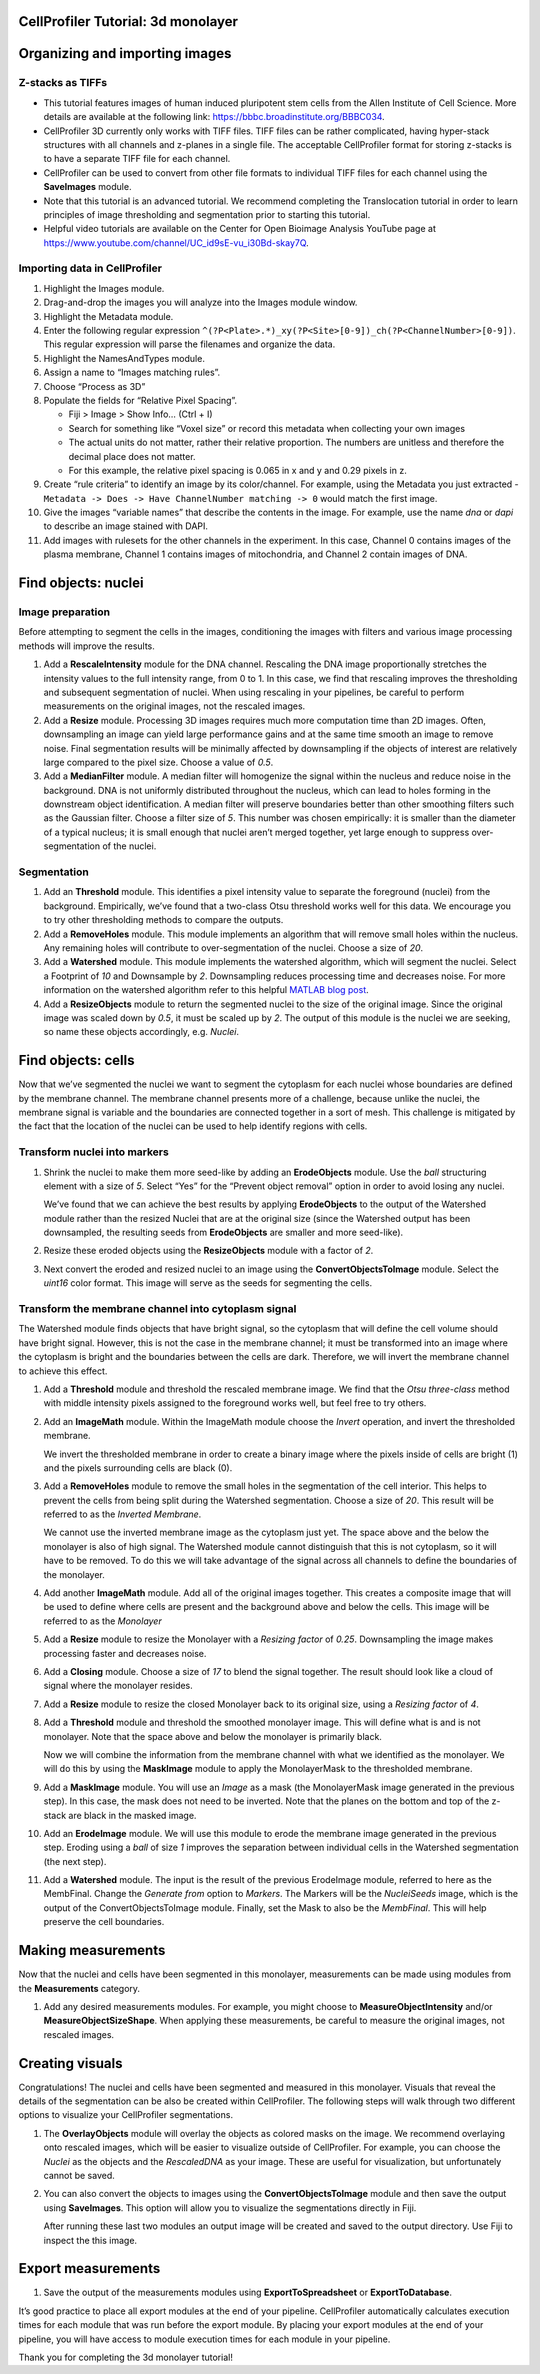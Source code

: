 CellProfiler Tutorial: 3d monolayer
===================================

Organizing and importing images
===============================

Z-stacks as TIFFs
-----------------

-  This tutorial features images of human induced pluripotent stem cells
   from the Allen Institute of Cell Science. More details are available
   at the following link: https://bbbc.broadinstitute.org/BBBC034.
-  CellProfiler 3D currently only works with TIFF files. TIFF files can
   be rather complicated, having hyper-stack structures with all
   channels and z-planes in a single file. The acceptable CellProfiler
   format for storing z-stacks is to have a separate TIFF file for each
   channel.
-  CellProfiler can be used to convert from other file formats to
   individual TIFF files for each channel using the **SaveImages**
   module.
-  Note that this tutorial is an advanced tutorial. We recommend
   completing the Translocation tutorial in order to learn principles of
   image thresholding and segmentation prior to starting this tutorial.
-  Helpful video tutorials are available on the Center for Open Bioimage
   Analysis YouTube page at
   https://www.youtube.com/channel/UC_id9sE-vu_i30Bd-skay7Q.

Importing data in CellProfiler
------------------------------

1.  Highlight the Images module.
2.  Drag-and-drop the images you will analyze into the Images module
    window.
3.  Highlight the Metadata module.
4.  Enter the following regular expression
    ``^(?P<Plate>.*)_xy(?P<Site>[0-9])_ch(?P<ChannelNumber>[0-9])``.
    This regular expression will parse the filenames and organize the
    data.
5.  Highlight the NamesAndTypes module.
6.  Assign a name to “Images matching rules”.
7.  Choose “Process as 3D”
8.  Populate the fields for “Relative Pixel Spacing”.

    -  Fiji > Image > Show Info… (Ctrl + I)
    -  Search for something like “Voxel size” or record this metadata
       when collecting your own images
    -  The actual units do not matter, rather their relative proportion.
       The numbers are unitless and therefore the decimal place does not
       matter.
    -  For this example, the relative pixel spacing is 0.065 in x and y
       and 0.29 pixels in z.

9.  Create “rule criteria” to identify an image by its color/channel.
    For example, using the Metadata you just extracted -
    ``Metadata -> Does -> Have ChannelNumber matching -> 0`` would match
    the first image.
10. Give the images “variable names” that describe the contents in the
    image. For example, use the name *dna* or *dapi* to describe an
    image stained with DAPI.
11. Add images with rulesets for the other channels in the experiment.
    In this case, Channel 0 contains images of the plasma membrane,
    Channel 1 contains images of mitochondria, and Channel 2 contain
    images of DNA.

Find objects: nuclei
====================

Image preparation
-----------------

Before attempting to segment the cells in the images, conditioning the
images with filters and various image processing methods will improve
the results.

1. Add a **RescaleIntensity** module for the DNA channel. Rescaling the
   DNA image proportionally stretches the intensity values to the full
   intensity range, from 0 to 1. In this case, we find that rescaling
   improves the thresholding and subsequent segmentation of nuclei. When
   using rescaling in your pipelines, be careful to perform measurements
   on the original images, not the rescaled images.

   .. raw:: html

      <p align="center">

2. Add a **Resize** module. Processing 3D images requires much more
   computation time than 2D images. Often, downsampling an image can
   yield large performance gains and at the same time smooth an image to
   remove noise. Final segmentation results will be minimally affected
   by downsampling if the objects of interest are relatively large
   compared to the pixel size. Choose a value of *0.5*.

   .. raw:: html

      <p align="center">

   .. raw:: html

      </p>

3. Add a **MedianFilter** module. A median filter will homogenize the
   signal within the nucleus and reduce noise in the background. DNA is
   not uniformly distributed throughout the nucleus, which can lead to
   holes forming in the downstream object identification. A median
   filter will preserve boundaries better than other smoothing filters
   such as the Gaussian filter. Choose a filter size of *5*. This number
   was chosen empirically: it is smaller than the diameter of a typical
   nucleus; it is small enough that nuclei aren’t merged together, yet
   large enough to suppress over-segmentation of the nuclei.

   .. raw:: html

      <p align="center">

   .. raw:: html

      </p>

Segmentation
------------

1. Add an **Threshold** module. This identifies a pixel intensity value
   to separate the foreground (nuclei) from the background. Empirically,
   we’ve found that a two-class Otsu threshold works well for this data.
   We encourage you to try other thresholding methods to compare the
   outputs.

   .. raw:: html

      <p align="center">

   .. raw:: html

      </p>

2. Add a **RemoveHoles** module. This module implements an algorithm
   that will remove small holes within the nucleus. Any remaining holes
   will contribute to over-segmentation of the nuclei. Choose a size of
   *20*.

   .. raw:: html

      <p align="center">

   .. raw:: html

      </p>

3. Add a **Watershed** module. This module implements the watershed
   algorithm, which will segment the nuclei. Select a Footprint of *10*
   and Downsample by *2*. Downsampling reduces processing time and
   decreases noise. For more information on the watershed algorithm
   refer to this helpful `MATLAB blog
   post <https://www.mathworks.com/company/newsletters/articles/the-watershed-transform-strategies-for-image-segmentation.html>`__.

   .. raw:: html

      <p align="center">

   .. raw:: html

      </p>

4. Add a **ResizeObjects** module to return the segmented nuclei to the
   size of the original image. Since the original image was scaled down
   by *0.5*, it must be scaled up by *2*. The output of this module is
   the nuclei we are seeking, so name these objects accordingly,
   e.g. *Nuclei*.

   .. raw:: html

      <p align="center">

   .. raw:: html

      </p>

Find objects: cells
===================

Now that we’ve segmented the nuclei we want to segment the cytoplasm for
each nuclei whose boundaries are defined by the membrane channel. The
membrane channel presents more of a challenge, because unlike the
nuclei, the membrane signal is variable and the boundaries are connected
together in a sort of mesh. This challenge is mitigated by the fact that
the location of the nuclei can be used to help identify regions with
cells.

Transform nuclei into markers
-----------------------------

1. Shrink the nuclei to make them more seed-like by adding an
   **ErodeObjects** module. Use the *ball* structuring element with a
   size of *5*. Select “Yes” for the “Prevent object removal” option in
   order to avoid losing any nuclei.

   We’ve found that we can achieve the best results by applying
   **ErodeObjects** to the output of the Watershed module rather than
   the resized Nuclei that are at the original size (since the Watershed
   output has been downsampled, the resulting seeds from
   **ErodeObjects** are smaller and more seed-like).

   .. raw:: html

      <p align="center">

   .. raw:: html

      </p>

2. Resize these eroded objects using the **ResizeObjects** module with a
   factor of *2*.

   .. raw:: html

      <p align="center">

   .. raw:: html

      </p>

3. Next convert the eroded and resized nuclei to an image using the
   **ConvertObjectsToImage** module. Select the *uint16* color format.
   This image will serve as the seeds for segmenting the cells.

   .. raw:: html

      <p align="center">

   .. raw:: html

      </p>

Transform the membrane channel into cytoplasm signal
----------------------------------------------------

The Watershed module finds objects that have bright signal, so the
cytoplasm that will define the cell volume should have bright signal.
However, this is not the case in the membrane channel; it must be
transformed into an image where the cytoplasm is bright and the
boundaries between the cells are dark. Therefore, we will invert the
membrane channel to achieve this effect.

1.  Add a **Threshold** module and threshold the rescaled membrane
    image. We find that the *Otsu three-class* method with middle
    intensity pixels assigned to the foreground works well, but feel
    free to try others.

    .. raw:: html

       <p align="center">

    .. raw:: html

       </p>

2.  Add an **ImageMath** module. Within the ImageMath module choose the
    *Invert* operation, and invert the thresholded membrane.

    .. raw:: html

       <p align="center">

    .. raw:: html

       </p>

    We invert the thresholded membrane in order to create a binary image
    where the pixels inside of cells are bright (1) and the pixels
    surrounding cells are black (0).

3.  Add a **RemoveHoles** module to remove the small holes in the
    segmentation of the cell interior. This helps to prevent the cells
    from being split during the Watershed segmentation. Choose a size of
    *20*. This result will be referred to as the *Inverted Membrane*.

    .. raw:: html

       <p align="center">

    .. raw:: html

       </p>

    We cannot use the inverted membrane image as the cytoplasm just yet.
    The space above and the below the monolayer is also of high signal.
    The Watershed module cannot distinguish that this is not cytoplasm,
    so it will have to be removed. To do this we will take advantage of
    the signal across all channels to define the boundaries of the
    monolayer.

4.  Add another **ImageMath** module. Add all of the original images
    together. This creates a composite image that will be used to define
    where cells are present and the background above and below the
    cells. This image will be referred to as the *Monolayer*

    .. raw:: html

       <p align="center">

    .. raw:: html

       </p>

5.  Add a **Resize** module to resize the Monolayer with a *Resizing
    factor* of *0.25*. Downsampling the image makes processing faster
    and decreases noise.

    .. raw:: html

       <p align="center">

    .. raw:: html

       </p>

6.  Add a **Closing** module. Choose a size of *17* to blend the signal
    together. The result should look like a cloud of signal where the
    monolayer resides.

    .. raw:: html

       <p align="center">

    .. raw:: html

       </p>

7.  Add a **Resize** module to resize the closed Monolayer back to its
    original size, using a *Resizing factor* of *4*.

    .. raw:: html

       <p align="center">

    .. raw:: html

       </p>

8.  Add a **Threshold** module and threshold the smoothed monolayer
    image. This will define what is and is not monolayer. Note that the
    space above and below the monolayer is primarily black.

    .. raw:: html

       <p align="center">

    .. raw:: html

       </p>

    Now we will combine the information from the membrane channel with
    what we identified as the monolayer. We will do this by using the
    **MaskImage** module to apply the MonolayerMask to the thresholded
    membrane.

9.  Add a **MaskImage** module. You will use an *Image* as a mask (the
    MonolayerMask image generated in the previous step). In this case,
    the mask does not need to be inverted. Note that the planes on the
    bottom and top of the z-stack are black in the masked image.

    .. raw:: html

       <p align="center">

    .. raw:: html

       </p>

10. Add an **ErodeImage** module. We will use this module to erode the
    membrane image generated in the previous step. Eroding using a
    *ball* of size *1* improves the separation between individual cells
    in the Watershed segmentation (the next step).

    .. raw:: html

       <p align="center">

    .. raw:: html

       </p>

11. Add a **Watershed** module. The input is the result of the previous
    ErodeImage module, referred to here as the MembFinal. Change the
    *Generate from* option to *Markers*. The Markers will be the
    *NucleiSeeds* image, which is the output of the
    ConvertObjectsToImage module. Finally, set the Mask to also be the
    *MembFinal*. This will help preserve the cell boundaries.

    .. raw:: html

       <p align="center">

    .. raw:: html

       </p>

Making measurements
===================

Now that the nuclei and cells have been segmented in this monolayer,
measurements can be made using modules from the **Measurements**
category.

1. Add any desired measurements modules. For example, you might choose
   to **MeasureObjectIntensity** and/or **MeasureObjectSizeShape**. When
   applying these measurements, be careful to measure the original
   images, not rescaled images.

   .. raw:: html

      <p align="center">

   .. raw:: html

      </p>

Creating visuals
================

Congratulations! The nuclei and cells have been segmented and measured
in this monolayer. Visuals that reveal the details of the segmentation
can be also be created within CellProfiler. The following steps will
walk through two different options to visualize your CellProfiler
segmentations.

1. The **OverlayObjects** module will overlay the objects as colored
   masks on the image. We recommend overlaying onto rescaled images,
   which will be easier to visualize outside of CellProfiler. For
   example, you can choose the *Nuclei* as the objects and the
   *RescaledDNA* as your image. These are useful for visualization, but
   unfortunately cannot be saved.

   .. raw:: html

      <p align="center">

   .. raw:: html

      </p>

2. You can also convert the objects to images using the
   **ConvertObjectsToImage** module and then save the output using
   **SaveImages**. This option will allow you to visualize the
   segmentations directly in Fiji.

   .. raw:: html

      <p align="center">

   .. raw:: html

      </p>

   After running these last two modules an output image will be created
   and saved to the output directory. Use Fiji to inspect the this
   image.

Export measurements
===================

1. Save the output of the measurements modules using
   **ExportToSpreadsheet** or **ExportToDatabase**.

It’s good practice to place all export modules at the end of your
pipeline. CellProfiler automatically calculates execution times for each
module that was run before the export module. By placing your export
modules at the end of your pipeline, you will have access to module
execution times for each module in your pipeline.

Thank you for completing the 3d monolayer tutorial!
